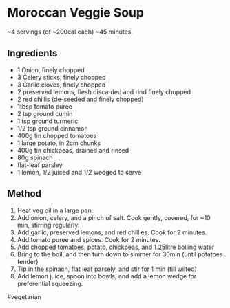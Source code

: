 * Moroccan Veggie Soup

~4 servings (of ~200cal each) ~45 minutes.

** Ingredients

- 1 Onion, finely chopped
- 3 Celery sticks, finely chopped
- 3 Garlic cloves, finely chopped
- 2 preserved lemons, flesh discarded and rind finely chopped
- 2 red chillis (de-seeded and finely chopped)
- 1tbsp tomato puree
- 2 tsp ground cumin
- 1 tsp ground turmeric
- 1/2 tsp ground cinnamon
- 400g tin chopped tomatoes
- 1 large potato, in 2cm chunks
- 400g tin chickpeas, drained and rinsed
- 80g spinach
- flat-leaf parsley
- 1 lemon, 1/2 juiced and 1/2 wedged to serve

** Method

1. Heat veg oil in a large pan.
2. Add onion, celery, and a pinch of salt. Cook gently, covered, for ~10
   min, stirring regularly.
3. Add garlic, preserved lemons, and red chillies. Cook for 2 minutes.
4. Add tomato puree and spices. Cook for 2 minutes.
5. Add chopped tomatoes, potato, chickpeas, and 1.25litre boiling water
6. Bring to the boil, and then turn down to simmer for 30min (until
   potatoes tender)
7. Tip in the spinach, flat leaf parsely, and stir for 1 min (till
   wilted)
8. Add lemon juice, spoon into bowls, and add a lemon wedge for
   preferential squeezing.

#vegetarian
